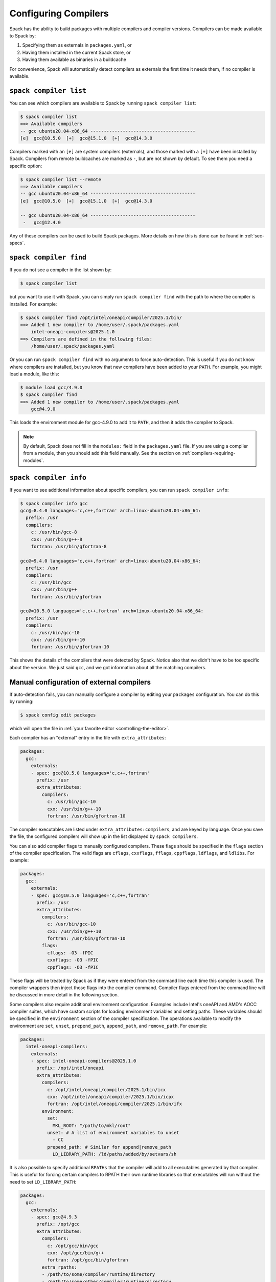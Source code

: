 .. Copyright Spack Project Developers. See COPYRIGHT file for details.

   SPDX-License-Identifier: (Apache-2.0 OR MIT)

.. meta::
   :description lang=en:
      Discover how to configure compilers in Spack, whether by specifying them as externals, or by installing them with Spack.

.. _compiler-config:

Configuring Compilers
=====================

Spack has the ability to build packages with multiple compilers and compiler versions.
Compilers can be made available to Spack by:

1. Specifying them as externals in ``packages.yaml``, or
2. Having them installed in the current Spack store, or
3. Having them available as binaries in a buildcache

For convenience, Spack will automatically detect compilers as externals the first time it needs them, if no compiler is available.

.. _cmd-spack-compilers:

``spack compiler list``
-----------------------

You can see which compilers are available to Spack by running ``spack compiler list``:

.. code-block:: spec

   $ spack compiler list
   ==> Available compilers
   -- gcc ubuntu20.04-x86_64 ---------------------------------------
   [e]  gcc@10.5.0  [+]  gcc@15.1.0  [+]  gcc@14.3.0

Compilers marked with an ``[e]`` are system compilers (externals), and those marked with a ``[+]`` have been installed by Spack.
Compilers from remote buildcaches are marked as ``-``, but are not shown by default.
To see them you need a specific option:

.. code-block:: console

   $ spack compiler list --remote
   ==> Available compilers
   -- gcc ubuntu20.04-x86_64 ---------------------------------------
   [e]  gcc@10.5.0  [+]  gcc@15.1.0  [+]  gcc@14.3.0

   -- gcc ubuntu20.04-x86_64 ---------------------------------------
    -   gcc@12.4.0

Any of these compilers can be used to build Spack packages.
More details on how this is done can be found in :ref:`sec-specs`.

.. _cmd-spack-compiler-find:

``spack compiler find``
-----------------------

If you do not see a compiler in the list shown by:

.. code-block:: console

   $ spack compiler list

but you want to use it with Spack, you can simply run ``spack compiler find`` with the path to where the compiler is installed.
For example:

.. code-block:: console

   $ spack compiler find /opt/intel/oneapi/compiler/2025.1/bin/
   ==> Added 1 new compiler to /home/user/.spack/packages.yaml
       intel-oneapi-compilers@2025.1.0
   ==> Compilers are defined in the following files:
       /home/user/.spack/packages.yaml

Or you can run ``spack compiler find`` with no arguments to force auto-detection.
This is useful if you do not know where compilers are installed, but you know that new compilers have been added to your ``PATH``.
For example, you might load a module, like this:

.. code-block:: console

   $ module load gcc/4.9.0
   $ spack compiler find
   ==> Added 1 new compiler to /home/user/.spack/packages.yaml
       gcc@4.9.0

This loads the environment module for gcc-4.9.0 to add it to ``PATH``, and then it adds the compiler to Spack.

.. note::

   By default, Spack does not fill in the ``modules:`` field in the ``packages.yaml`` file.
   If you are using a compiler from a module, then you should add this field manually.
   See the section on :ref:`compilers-requiring-modules`.

.. _cmd-spack-compiler-info:

``spack compiler info``
-----------------------

If you want to see additional information about specific compilers, you can run ``spack compiler info``:

.. code-block:: console

   $ spack compiler info gcc
   gcc@=8.4.0 languages='c,c++,fortran' arch=linux-ubuntu20.04-x86_64:
     prefix: /usr
     compilers:
       c: /usr/bin/gcc-8
       cxx: /usr/bin/g++-8
       fortran: /usr/bin/gfortran-8

   gcc@=9.4.0 languages='c,c++,fortran' arch=linux-ubuntu20.04-x86_64:
     prefix: /usr
     compilers:
       c: /usr/bin/gcc
       cxx: /usr/bin/g++
       fortran: /usr/bin/gfortran

   gcc@=10.5.0 languages='c,c++,fortran' arch=linux-ubuntu20.04-x86_64:
     prefix: /usr
     compilers:
       c: /usr/bin/gcc-10
       cxx: /usr/bin/g++-10
       fortran: /usr/bin/gfortran-10

This shows the details of the compilers that were detected by Spack.
Notice also that we didn't have to be too specific about the version.
We just said ``gcc``, and we got information about all the matching compilers.

Manual configuration of external compilers
------------------------------------------

If auto-detection fails, you can manually configure a compiler by editing your ``packages`` configuration.
You can do this by running:

.. code-block:: console

   $ spack config edit packages

which will open the file in :ref:`your favorite editor <controlling-the-editor>`.

Each compiler has an "external" entry in the file with ``extra_attributes``:

.. code-block:: yaml

   packages:
     gcc:
       externals:
       - spec: gcc@10.5.0 languages='c,c++,fortran'
         prefix: /usr
         extra_attributes:
           compilers:
             c: /usr/bin/gcc-10
             cxx: /usr/bin/g++-10
             fortran: /usr/bin/gfortran-10

The compiler executables are listed under ``extra_attributes:compilers``, and are keyed by language.
Once you save the file, the configured compilers will show up in the list displayed by ``spack compilers``.

You can also add compiler flags to manually configured compilers.
These flags should be specified in the ``flags`` section of the compiler specification.
The valid flags are ``cflags``, ``cxxflags``, ``fflags``, ``cppflags``, ``ldflags``, and ``ldlibs``.
For example:

.. code-block:: yaml

   packages:
     gcc:
       externals:
       - spec: gcc@10.5.0 languages='c,c++,fortran'
         prefix: /usr
         extra_attributes:
           compilers:
             c: /usr/bin/gcc-10
             cxx: /usr/bin/g++-10
             fortran: /usr/bin/gfortran-10
           flags:
             cflags: -O3 -fPIC
             cxxflags: -O3 -fPIC
             cppflags: -O3 -fPIC

These flags will be treated by Spack as if they were entered from the command line each time this compiler is used.
The compiler wrappers then inject those flags into the compiler command.
Compiler flags entered from the command line will be discussed in more detail in the following section.

Some compilers also require additional environment configuration.
Examples include Intel's oneAPI and AMD's AOCC compiler suites, which have custom scripts for loading environment variables and setting paths.
These variables should be specified in the ``environment`` section of the compiler specification.
The operations available to modify the environment are ``set``, ``unset``, ``prepend_path``, ``append_path``, and ``remove_path``.
For example:

.. code-block:: yaml

   packages:
     intel-oneapi-compilers:
       externals:
       - spec: intel-oneapi-compilers@2025.1.0
         prefix: /opt/intel/oneapi
         extra_attributes:
           compilers:
             c: /opt/intel/oneapi/compiler/2025.1/bin/icx
             cxx: /opt/intel/oneapi/compiler/2025.1/bin/icpx
             fortran: /opt/intel/oneapi/compiler/2025.1/bin/ifx
           environment:
             set:
               MKL_ROOT: "/path/to/mkl/root"
             unset: # A list of environment variables to unset
               - CC
             prepend_path: # Similar for append|remove_path
               LD_LIBRARY_PATH: /ld/paths/added/by/setvars/sh

It is also possible to specify additional ``RPATHs`` that the compiler will add to all executables generated by that compiler.
This is useful for forcing certain compilers to RPATH their own runtime libraries so that executables will run without the need to set ``LD_LIBRARY_PATH``:

.. code-block:: yaml

   packages:
     gcc:
       externals:
       - spec: gcc@4.9.3
         prefix: /opt/gcc
         extra_attributes:
           compilers:
             c: /opt/gcc/bin/gcc
             cxx: /opt/gcc/bin/g++
             fortran: /opt/gcc/bin/gfortran
           extra_rpaths:
           - /path/to/some/compiler/runtime/directory
           - /path/to/some/other/compiler/runtime/directory

.. _compilers-requiring-modules:

Compilers Requiring Modules
---------------------------

Many installed compilers will work regardless of the environment from which they are called.
However, some installed compilers require environment variables to be set in order to run.

On typical HPC clusters, these environment modifications are usually delegated to some "module" system.
In such a case, you should tell Spack which module(s) to load in order to run the chosen compiler:

.. code-block:: yaml

   packages:
     gcc:
       externals:
       - spec: gcc@10.5.0 languages='c,c++,fortran'
         prefix: /opt/compilers
         extra_attributes:
           compilers:
             c: /opt/compilers/bin/gcc-10
             cxx: /opt/compilers/bin/g++-10
             fortran: /opt/compilers/bin/gfortran-10
         modules: [gcc/10.5.0]

Some compilers require special environment settings to be loaded not just to run, but also to execute the code they build, breaking packages that need to execute code they just compiled.
If it's not possible or practical to use a better compiler, you'll need to ensure that environment settings are preserved for compilers like this (i.e., you'll need to load the module or source the compiler's shell script).

By default, Spack tries to ensure that builds are reproducible by cleaning the environment before building.
If this interferes with your compiler settings, you CAN use ``spack install --dirty`` as a workaround.
Note that this MAY interfere with package builds.

Build Your Own Compiler
-----------------------

If you require a specific compiler and version, you can have Spack build it for you.
For example:

.. code-block:: spec

   $ spack install gcc@14+binutils

Once the compiler is installed, you can start using it without additional configuration:

.. code-block:: spec

   $ spack install hdf5~mpi %gcc@14

Mixing Compilers
----------------

For more options on configuring Spack to mix different compilers for different languages, see :ref:`the toolchains configuration docs <toolchains>`.
